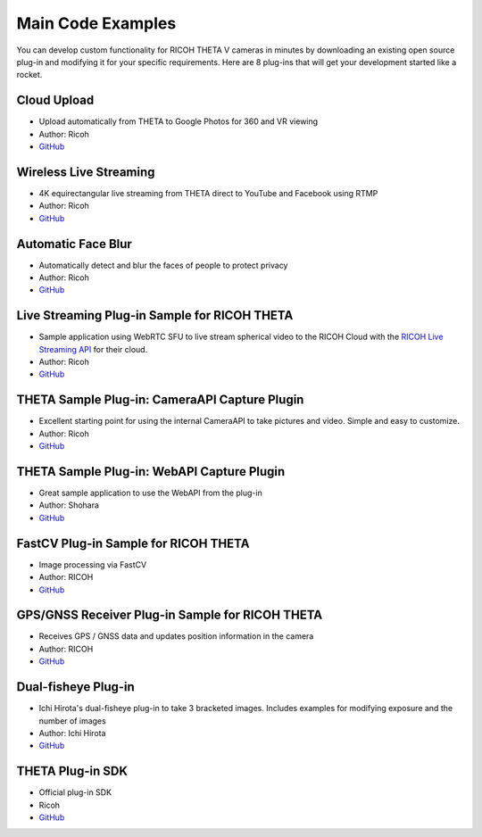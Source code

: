 Main Code Examples
==================
You can develop custom functionality for RICOH THETA V 
cameras in minutes by downloading an existing open source 
plug-in and modifying it for your specific requirements.
Here are 8 plug-ins that will get your development started like a 
rocket.

Cloud Upload 
------------
* Upload automatically from THETA to Google Photos for 360 and VR viewing
* Author: Ricoh
* `GitHub <https://github.com/theta360developers/theta-cloud-upload-plugin>`_

.. index:: live streaming

Wireless Live Streaming
-----------------------
* 4K equirectangular live streaming from THETA direct to YouTube and Facebook using RTMP
* Author: Ricoh
* `GitHub <https://github.com/theta360developers/theta-wireless-live-streaming-plugin>`_

Automatic Face Blur
-------------------
* Automatically detect and blur the faces of people to protect privacy
* Author: Ricoh
* `GitHub <https://github.com/theta360developers/theta-automatic-face-blur-plugin>`_

.. index:: live streaming

Live Streaming Plug-in Sample for RICOH THETA
---------------------------------------------
* Sample application using WebRTC SFU to live stream spherical video to the 
  RICOH Cloud with the `RICOH Live Streaming API <https://api.ricoh/products/live-streaming-api/>`_
  for their cloud. 
* Author: Ricoh
* `GitHub <https://github.com/theta360developers/theta-plugin-ricoh-live-streaming-sample>`_

THETA Sample Plug-in: CameraAPI Capture Plugin
----------------------------------------------
* Excellent starting point for using the internal CameraAPI to take pictures and video. Simple and easy to customize. 
* Author: Ricoh
* `GitHub <https://github.com/theta360developers/theta-plugin-camera-api-sample>`_

THETA Sample Plug-in: WebAPI Capture Plugin
-------------------------------------------
* Great sample application to use the WebAPI from the plug-in
* Author: Shohara
* `GitHub <https://github.com/theta360developers/theta-plugin-web-api-sample>`_ 

FastCV Plug-in Sample for RICOH THETA
-------------------------------------
* Image processing via FastCV
* Author: RICOH
* `GitHub <https://github.com/theta360developers/theta-plugin-fastcv-sample>`_ 

GPS/GNSS Receiver Plug-in Sample for RICOH THETA
------------------------------------------------
* Receives GPS / GNSS data and updates position information in the camera
* Author: RICOH
* `GitHub <https://github.com/theta360developers/theta-plugin-gnssreceiver-sample>`_ 




Dual-fisheye Plug-in
--------------------
* Ichi Hirota's dual-fisheye plug-in to take 3 bracketed images. Includes examples for modifying 
  exposure and the number of images
* Author: Ichi Hirota
* `GitHub <https://github.com/theta360developers/original-dual-fisheye-plugin>`_ 

THETA Plug-in SDK
-----------------
* Official plug-in SDK
* Ricoh
* `GitHub <https://github.com/ricohapi/theta-plugin-sdk>`_ 